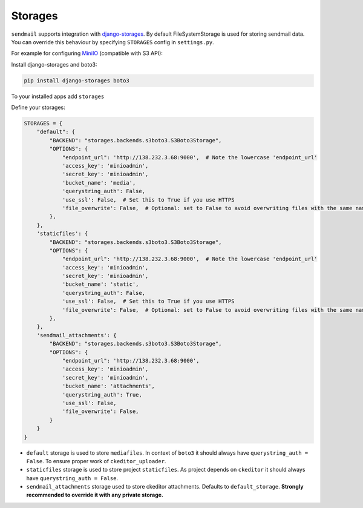 Storages
===========


``sendmail`` supports integration with `django-storages <https://django-storages.readthedocs.io/en/latest/>`_. By default FileSystemStorage is used for storing sendmail data.
You can override this behaviour by specifying ``STORAGES`` config in ``settings.py``.

For example for configuring `MiniIO <https://github.com/minio/minio?tab=readme-ov-file>`_ (compatible with S3 API):

Install django-storages and boto3:

.. code-block::

    pip install django-storages boto3

To your installed apps add ``storages``

Define your storages:

.. code-block:: python

    STORAGES = {
        "default": {
            "BACKEND": "storages.backends.s3boto3.S3Boto3Storage",
            "OPTIONS": {
                "endpoint_url": 'http://138.232.3.68:9000',  # Note the lowercase 'endpoint_url'
                'access_key': 'minioadmin',
                'secret_key': 'minioadmin',
                'bucket_name': 'media',
                'querystring_auth': False,
                'use_ssl': False,  # Set this to True if you use HTTPS
                'file_overwrite': False,  # Optional: set to False to avoid overwriting files with the same name
            },
        },
        'staticfiles': {
            "BACKEND": "storages.backends.s3boto3.S3Boto3Storage",
            "OPTIONS": {
                "endpoint_url": 'http://138.232.3.68:9000',  # Note the lowercase 'endpoint_url'
                'access_key': 'minioadmin',
                'secret_key': 'minioadmin',
                'bucket_name': 'static',
                'querystring_auth': False,
                'use_ssl': False,  # Set this to True if you use HTTPS
                'file_overwrite': False,  # Optional: set to False to avoid overwriting files with the same name
            },
        },
        'sendmail_attachments': {
            "BACKEND": "storages.backends.s3boto3.S3Boto3Storage",
            "OPTIONS": {
                "endpoint_url": 'http://138.232.3.68:9000',
                'access_key': 'minioadmin',
                'secret_key': 'minioadmin',
                'bucket_name': 'attachments',
                'querystring_auth': True,
                'use_ssl': False,
                'file_overwrite': False,
            }
        }
    }

- ``default`` storage is used to store ``mediafiles``.
  In context of ``boto3`` it should always have ``querystring_auth = False``. To ensure proper work of ``ckeditor_uploader``.

- ``staticfiles`` storage is used to store project ``staticfiles``.
  As project depends on ``ckeditor`` it should always have ``querystring_auth = False``.

- ``sendmail_attachments`` storage used to store ckeditor attachments. Defaults to ``default_storage``.
  **Strongly recommended to override it with any private storage.**

